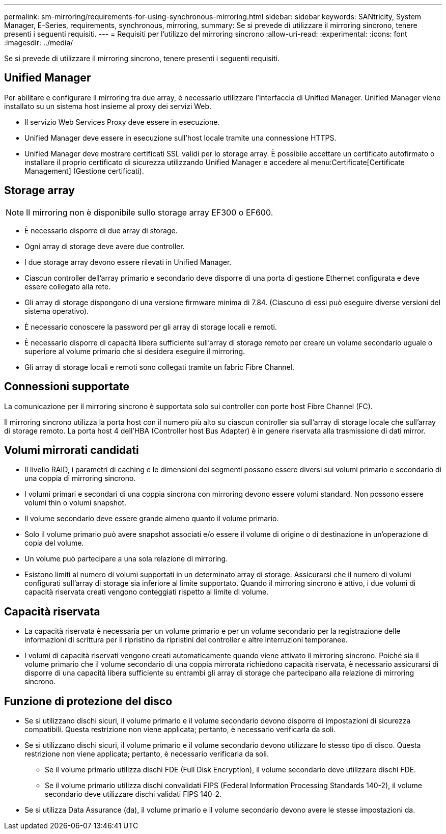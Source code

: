 ---
permalink: sm-mirroring/requirements-for-using-synchronous-mirroring.html 
sidebar: sidebar 
keywords: SANtricity, System Manager, E-Series, requirements, synchronous, mirroring, 
summary: Se si prevede di utilizzare il mirroring sincrono, tenere presenti i seguenti requisiti. 
---
= Requisiti per l'utilizzo del mirroring sincrono
:allow-uri-read: 
:experimental: 
:icons: font
:imagesdir: ../media/


[role="lead"]
Se si prevede di utilizzare il mirroring sincrono, tenere presenti i seguenti requisiti.



== Unified Manager

Per abilitare e configurare il mirroring tra due array, è necessario utilizzare l'interfaccia di Unified Manager. Unified Manager viene installato su un sistema host insieme al proxy dei servizi Web.

* Il servizio Web Services Proxy deve essere in esecuzione.
* Unified Manager deve essere in esecuzione sull'host locale tramite una connessione HTTPS.
* Unified Manager deve mostrare certificati SSL validi per lo storage array. È possibile accettare un certificato autofirmato o installare il proprio certificato di sicurezza utilizzando Unified Manager e accedere al menu:Certificate[Certificate Management] (Gestione certificati).




== Storage array

[NOTE]
====
Il mirroring non è disponibile sullo storage array EF300 o EF600.

====
* È necessario disporre di due array di storage.
* Ogni array di storage deve avere due controller.
* I due storage array devono essere rilevati in Unified Manager.
* Ciascun controller dell'array primario e secondario deve disporre di una porta di gestione Ethernet configurata e deve essere collegato alla rete.
* Gli array di storage dispongono di una versione firmware minima di 7.84. (Ciascuno di essi può eseguire diverse versioni del sistema operativo).
* È necessario conoscere la password per gli array di storage locali e remoti.
* È necessario disporre di capacità libera sufficiente sull'array di storage remoto per creare un volume secondario uguale o superiore al volume primario che si desidera eseguire il mirroring.
* Gli array di storage locali e remoti sono collegati tramite un fabric Fibre Channel.




== Connessioni supportate

La comunicazione per il mirroring sincrono è supportata solo sui controller con porte host Fibre Channel (FC).

Il mirroring sincrono utilizza la porta host con il numero più alto su ciascun controller sia sull'array di storage locale che sull'array di storage remoto. La porta host 4 dell'HBA (Controller host Bus Adapter) è in genere riservata alla trasmissione di dati mirror.



== Volumi mirrorati candidati

* Il livello RAID, i parametri di caching e le dimensioni dei segmenti possono essere diversi sui volumi primario e secondario di una coppia di mirroring sincrono.
* I volumi primari e secondari di una coppia sincrona con mirroring devono essere volumi standard. Non possono essere volumi thin o volumi snapshot.
* Il volume secondario deve essere grande almeno quanto il volume primario.
* Solo il volume primario può avere snapshot associati e/o essere il volume di origine o di destinazione in un'operazione di copia del volume.
* Un volume può partecipare a una sola relazione di mirroring.
* Esistono limiti al numero di volumi supportati in un determinato array di storage. Assicurarsi che il numero di volumi configurati sull'array di storage sia inferiore al limite supportato. Quando il mirroring sincrono è attivo, i due volumi di capacità riservata creati vengono conteggiati rispetto al limite di volume.




== Capacità riservata

* La capacità riservata è necessaria per un volume primario e per un volume secondario per la registrazione delle informazioni di scrittura per il ripristino da ripristini del controller e altre interruzioni temporanee.
* I volumi di capacità riservati vengono creati automaticamente quando viene attivato il mirroring sincrono. Poiché sia il volume primario che il volume secondario di una coppia mirrorata richiedono capacità riservata, è necessario assicurarsi di disporre di una capacità libera sufficiente su entrambi gli array di storage che partecipano alla relazione di mirroring sincrono.




== Funzione di protezione del disco

* Se si utilizzano dischi sicuri, il volume primario e il volume secondario devono disporre di impostazioni di sicurezza compatibili. Questa restrizione non viene applicata; pertanto, è necessario verificarla da soli.
* Se si utilizzano dischi sicuri, il volume primario e il volume secondario devono utilizzare lo stesso tipo di disco. Questa restrizione non viene applicata; pertanto, è necessario verificarla da soli.
+
** Se il volume primario utilizza dischi FDE (Full Disk Encryption), il volume secondario deve utilizzare dischi FDE.
** Se il volume primario utilizza dischi convalidati FIPS (Federal Information Processing Standards 140-2), il volume secondario deve utilizzare dischi validati FIPS 140-2.


* Se si utilizza Data Assurance (da), il volume primario e il volume secondario devono avere le stesse impostazioni da.

